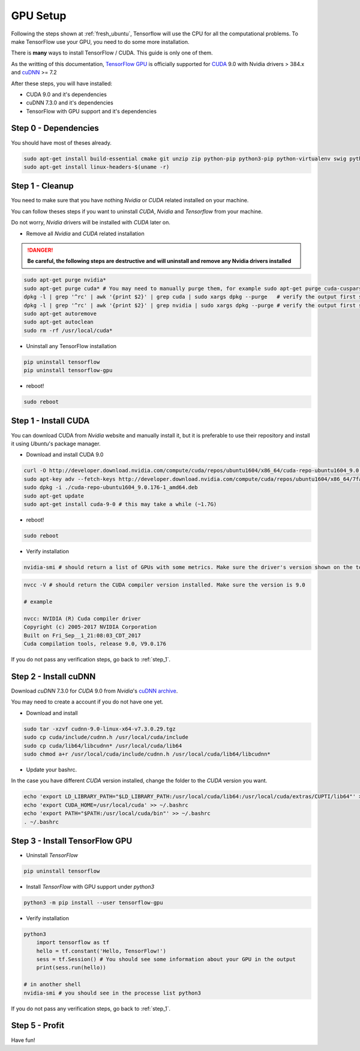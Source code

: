 GPU Setup
#########

Following the steps shown at :ref:`fresh_ubuntu`, Tensorflow will use the CPU for all the computational problems. To make TensorFlow use your GPU, you need to do some more installation.

There is **many** ways to install TensorFlow / CUDA. This guide is only one of them.

As the writting of this documentation, `TensorFlow GPU`_ is officially supported for `CUDA`_ 9.0 with Nvidia drivers > 384.x and `cuDNN`_ >= 7.2

After these steps, you will have installed:

* CUDA 9.0 and it's dependencies
* cuDNN 7.3.0 and it's dependencies
* TensorFlow with GPU support and it's dependencies

Step 0 - Dependencies
=====================

You should have most of theses already.

.. code-block:: bash

    sudo apt-get install build-essential cmake git unzip zip python-pip python3-pip python-virtualenv swig python-wheel libcurl3-dev curl python-dev python3-dev python-numpy python3-numpy
    sudo apt-get install linux-headers-$(uname -r)

.. _step_1:

Step 1 - Cleanup
================

You need to make sure that you have nothing `Nvidia` or `CUDA` related installed on your machine.

You can follow theses steps if you want to uninstall `CUDA`, `Nvidia` and `Tensorflow` from your machine.

Do not worry, `Nvidia` drivers will be installed with `CUDA` later on.

* Remove all `Nvidia` and `CUDA` related installation

.. DANGER::
    **Be careful, the following steps are destructive and will uninstall and remove any Nvidia drivers installed**

.. code-block:: bash

    sudo apt-get purge nvidia*
    sudo apt-get purge cuda* # You may need to manually purge them, for example sudo apt-get purge cuda-cusparse-9-0
    dpkg -l | grep '^rc' | awk '{print $2}' | grep cuda | sudo xargs dpkg --purge   # verify the output first so you don't delete something else...
    dpkg -l | grep '^rc' | awk '{print $2}' | grep nvidia | sudo xargs dpkg --purge # verify the output first so you don't delete something else...
    sudo apt-get autoremove
    sudo apt-get autoclean
    sudo rm -rf /usr/local/cuda*

* Uninstall any TensorFlow installation

.. code-block:: bash

    pip uninstall tensorflow
    pip uninstall tensorflow-gpu

* reboot!

.. code-block:: bash

    sudo reboot

Step 1 - Install CUDA 
=====================

You can download CUDA from `Nvidia` website and manually install it, but it is preferable to use their repository and install it using `Ubuntu`'s package manager.

* Download and install CUDA 9.0

.. code-block:: bash

    curl -O http://developer.download.nvidia.com/compute/cuda/repos/ubuntu1604/x86_64/cuda-repo-ubuntu1604_9.0.176-1_amd64.deb
    sudo apt-key adv --fetch-keys http://developer.download.nvidia.com/compute/cuda/repos/ubuntu1604/x86_64/7fa2af80.pub
    sudo dpkg -i ./cuda-repo-ubuntu1604_9.0.176-1_amd64.deb
    sudo apt-get update
    sudo apt-get install cuda-9-0 # this may take a while (~1.7G)

* reboot!

.. code-block:: bash

    sudo reboot

* Verify installation

.. code-block:: bash

    nvidia-smi # should return a list of GPUs with some metrics. Make sure the driver's version shown on the top is > 384.x

.. image:: nvidia-smi_output.png

.. code-block:: bash

    nvcc -V # should return the CUDA compiler version installed. Make sure the version is 9.0

    # example

    nvcc: NVIDIA (R) Cuda compiler driver
    Copyright (c) 2005-2017 NVIDIA Corporation
    Built on Fri_Sep__1_21:08:03_CDT_2017
    Cuda compilation tools, release 9.0, V9.0.176

If you do not pass any verification steps, go back to :ref:`step_1`.

Step 2 - Install cuDNN 
======================

Download `cuDNN` 7.3.0 for `CUDA` 9.0 from `Nvidia`'s `cuDNN archive`_. 

You may need to create a account if you do not have one yet.

* Download and install

.. code-block:: bash

    sudo tar -xzvf cudnn-9.0-linux-x64-v7.3.0.29.tgz
    sudo cp cuda/include/cudnn.h /usr/local/cuda/include
    sudo cp cuda/lib64/libcudnn* /usr/local/cuda/lib64
    sudo chmod a+r /usr/local/cuda/include/cudnn.h /usr/local/cuda/lib64/libcudnn*

* Update your bashrc. 

In the case you have different `CUDA` version installed, change the folder to the `CUDA` version you want.

.. code-block:: bash

    echo 'export LD_LIBRARY_PATH="$LD_LIBRARY_PATH:/usr/local/cuda/lib64:/usr/local/cuda/extras/CUPTI/lib64"' >> ~/.bashrc
    echo 'export CUDA_HOME=/usr/local/cuda' >> ~/.bashrc
    echo 'export PATH="$PATH:/usr/local/cuda/bin"' >> ~/.bashrc
    . ~/.bashrc

Step 3 - Install TensorFlow GPU 
===============================

* Uninstall `TensorFlow`

.. code-block:: bash

    pip uninstall tensorflow

* Install `TensorFlow` with GPU support under `python3`

.. code-block:: bash

    python3 -m pip install --user tensorflow-gpu    

* Verify installation

.. code-block:: bash

    python3
        import tensorflow as tf   
        hello = tf.constant('Hello, TensorFlow!')
        sess = tf.Session() # You should see some information about your GPU in the output
        print(sess.run(hello))

    # in another shell
    nvidia-smi # you should see in the processe list python3

If you do not pass any verification steps, go back to :ref:`step_1`.

Step 5 - Profit
===============

Have fun!

.. _TensorFlow GPU: https://www.tensorflow.org/install/gpu
.. _CUDA: https://developer.nvidia.com/cuda-toolkit
.. _cuDNN: https://developer.nvidia.com/cudnn
.. _cuDNN archive: https://developer.nvidia.com/rdp/cudnn-archive